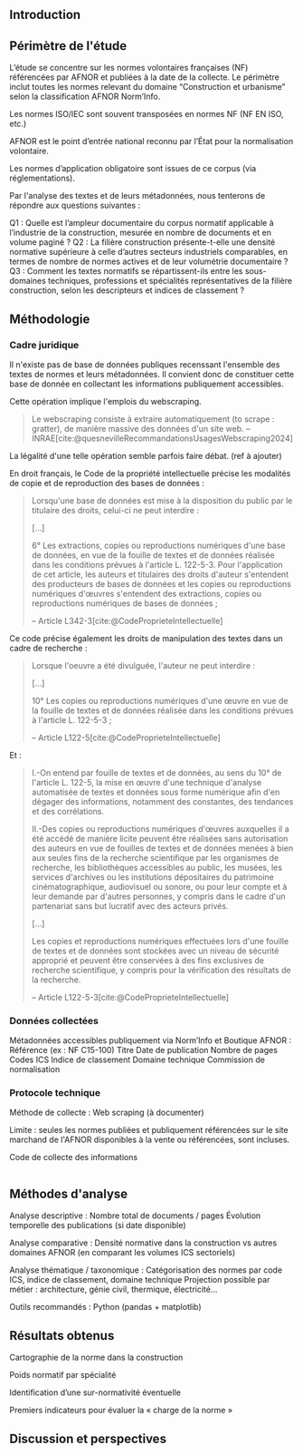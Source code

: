 ** Introduction
# Précise le statut scientifique du travail (projet de recherche, ancrage institutionnel, etc.)

# Présenter le contexte normatif croissant dans la construction.

# Problématique : la difficulté d’accès et de quantification de la charge normative, les impacts potentiels de l'ampleur et la difficulté d'en connaitre

# Objectif : quantifier, caractériser et comparer la norme dans la construction.

** Périmètre de l'étude
L’étude se concentre sur les normes volontaires françaises (NF) référencées par AFNOR et publiées à la date de la collecte.
Le périmètre inclut toutes les normes relevant du domaine “Construction et urbanisme” selon la classification AFNOR Norm’Info.

Les normes ISO/IEC sont souvent transposées en normes NF (NF EN ISO, etc.)

AFNOR est le point d’entrée national reconnu par l’État pour la normalisation volontaire.

Les normes d’application obligatoire sont issues de ce corpus (via réglementations).

Par l'analyse des textes et de leurs métadonnées, nous tenterons de répondre aux questions suivantes :

Q1 : Quelle est l’ampleur documentaire du corpus normatif applicable à l’industrie de la construction, mesurée en nombre de documents et en volume paginé ?
Q2 : La filière construction présente-t-elle une densité normative supérieure à celle d’autres secteurs industriels comparables, en termes de nombre de normes actives et de leur volumétrie documentaire ?
Q3 : Comment les textes normatifs se répartissent-ils entre les sous-domaines techniques, professions et spécialités représentatives de la filière construction, selon les descripteurs et indices de classement ?


** Méthodologie
*** Cadre juridique
Il n'existe pas de base de données publiques recenssant l'ensemble des textes de normes et leurs métadonnées. Il convient donc de constituer cette base de donnée en collectant les informations publiquement accessibles.

Cette opération implique l'emplois du webscraping.

#+BEGIN_QUOTE
Le webscraping consiste à extraire automatiquement (to scrape : gratter), de manière massive des données d'un site web. -- INRAE[cite:@quesnevilleRecommandationsUsagesWebscraping2024]
#+END_QUOTE

La légalité d'une telle opération semble parfois faire débat. (ref à ajouter)

En droit français, le Code de la propriété intellectuelle précise les modalités de copie et de reproduction des bases de données :
#+BEGIN_QUOTE
Lorsqu'une base de données est mise à la disposition du public par le titulaire des droits, celui-ci ne peut interdire :

[...]

6° Les extractions, copies ou reproductions numériques d'une base de données, en vue de la fouille de textes et de données réalisée dans les conditions prévues à l'article L. 122-5-3. Pour l'application de cet article, les auteurs et titulaires des droits d'auteur s'entendent des producteurs de bases de données et les copies ou reproductions numériques d'œuvres s'entendent des extractions, copies ou reproductions numériques de bases de données ;

-- Article L342-3[cite:@CodeProprieteIntellectuelle]
#+END_QUOTE

Ce code précise également les droits de manipulation des textes dans un cadre de recherche :
#+BEGIN_QUOTE
Lorsque l'oeuvre a été divulguée, l'auteur ne peut interdire :

[...]

10° Les copies ou reproductions numériques d'une œuvre en vue de la fouille de textes et de données réalisée dans les conditions prévues à l'article L. 122-5-3 ;

-- Article L122-5[cite:@CodeProprieteIntellectuelle]
#+END_QUOTE

Et :
#+BEGIN_QUOTE
I.-On entend par fouille de textes et de données, au sens du 10° de l'article L. 122-5, la mise en œuvre d'une technique d'analyse automatisée de textes et données sous forme numérique afin d'en dégager des informations, notamment des constantes, des tendances et des corrélations.

II.-Des copies ou reproductions numériques d'œuvres auxquelles il a été accédé de manière licite peuvent être réalisées sans autorisation des auteurs en vue de fouilles de textes et de données menées à bien aux seules fins de la recherche scientifique par les organismes de recherche, les bibliothèques accessibles au public, les musées, les services d'archives ou les institutions dépositaires du patrimoine cinématographique, audiovisuel ou sonore, ou pour leur compte et à leur demande par d'autres personnes, y compris dans le cadre d'un partenariat sans but lucratif avec des acteurs privés.

[...]

Les copies et reproductions numériques effectuées lors d'une fouille de textes et de données sont stockées avec un niveau de sécurité approprié et peuvent être conservées à des fins exclusives de recherche scientifique, y compris pour la vérification des résultats de la recherche.

-- Article L122-5-3[cite:@CodeProprieteIntellectuelle]
#+END_QUOTE

*** Données collectées
Métadonnées accessibles publiquement via Norm’Info et Boutique AFNOR :
    Référence (ex : NF C15-100)
    Titre
    Date de publication
    Nombre de pages
    Codes ICS
    Indice de classement
    Domaine technique
    Commission de normalisation
# Prévois un tableau synthétique des métadonnées collectées pour la transparence méthodologique

*** Protocole technique
Méthode de collecte : Web scraping (à documenter)

# Langage : Python 3
# Stockage : Fichier CSV encodé UTF-8

Limite : seules les normes publiées et publiquement référencées sur le site marchand de l'AFNOR disponibles à la vente ou référencées, sont incluses.

#+CAPTION: Code de collecte des informations
#+NAME: fig:afnor.py
#+ATTR_LATEX: :placement [htbp]
#+BEGIN_SRC python :results verbatim

#+END_SRC

** Méthodes d'analyse
    Analyse descriptive :
        Nombre total de documents / pages
        Évolution temporelle des publications (si date disponible)

    Analyse comparative :
        Densité normative dans la construction vs autres domaines AFNOR (en comparant les volumes ICS sectoriels)

    Analyse thématique / taxonomique :
        Catégorisation des normes par code ICS, indice de classement, domaine technique
        Projection possible par métier : architecture, génie civil, thermique, électricité…

Outils recommandés : Python (pandas + matplotlib)

** Résultats obtenus
Cartographie de la norme dans la construction
# Vis : Graphe, Timeline

Poids normatif par spécialité
# Vis : diagramme de barre,

Identification d’une sur-normativité éventuelle

Premiers indicateurs pour évaluer la « charge de la norme »
# Vis : Quantification des pages par documents et par périmètres : diagramme de boite à moustache ou violon

** Discussion et perspectives


